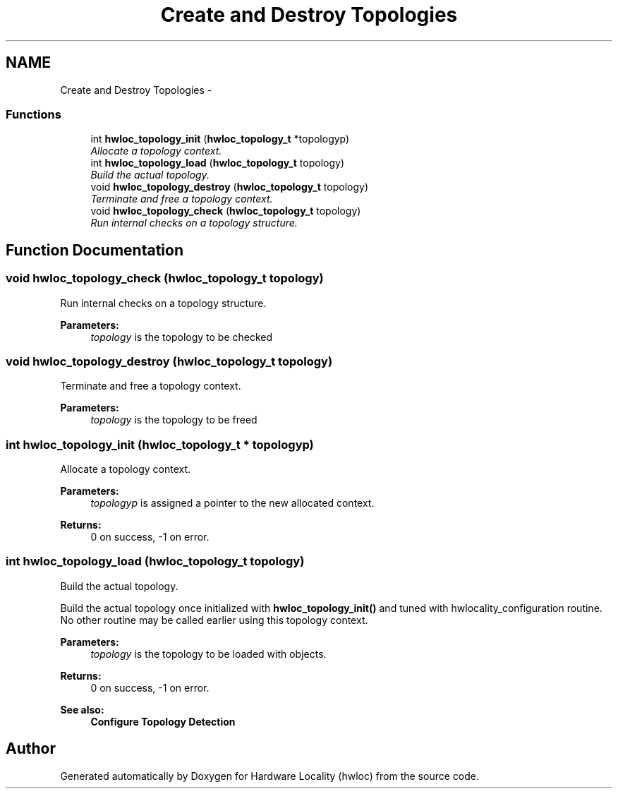 .TH "Create and Destroy Topologies" 3 "9 Oct 2009" "Version 0.9.1rc1" "Hardware Locality (hwloc)" \" -*- nroff -*-
.ad l
.nh
.SH NAME
Create and Destroy Topologies \- 
.SS "Functions"

.in +1c
.ti -1c
.RI "int \fBhwloc_topology_init\fP (\fBhwloc_topology_t\fP *topologyp)"
.br
.RI "\fIAllocate a topology context. \fP"
.ti -1c
.RI "int \fBhwloc_topology_load\fP (\fBhwloc_topology_t\fP topology)"
.br
.RI "\fIBuild the actual topology. \fP"
.ti -1c
.RI "void \fBhwloc_topology_destroy\fP (\fBhwloc_topology_t\fP topology)"
.br
.RI "\fITerminate and free a topology context. \fP"
.ti -1c
.RI "void \fBhwloc_topology_check\fP (\fBhwloc_topology_t\fP topology)"
.br
.RI "\fIRun internal checks on a topology structure. \fP"
.in -1c
.SH "Function Documentation"
.PP 
.SS "void hwloc_topology_check (\fBhwloc_topology_t\fP topology)"
.PP
Run internal checks on a topology structure. 
.PP
\fBParameters:\fP
.RS 4
\fItopology\fP is the topology to be checked 
.RE
.PP

.SS "void hwloc_topology_destroy (\fBhwloc_topology_t\fP topology)"
.PP
Terminate and free a topology context. 
.PP
\fBParameters:\fP
.RS 4
\fItopology\fP is the topology to be freed 
.RE
.PP

.SS "int hwloc_topology_init (\fBhwloc_topology_t\fP * topologyp)"
.PP
Allocate a topology context. 
.PP
\fBParameters:\fP
.RS 4
\fItopologyp\fP is assigned a pointer to the new allocated context.
.RE
.PP
\fBReturns:\fP
.RS 4
0 on success, -1 on error. 
.RE
.PP

.SS "int hwloc_topology_load (\fBhwloc_topology_t\fP topology)"
.PP
Build the actual topology. 
.PP
Build the actual topology once initialized with \fBhwloc_topology_init()\fP and tuned with hwlocality_configuration routine. No other routine may be called earlier using this topology context.
.PP
\fBParameters:\fP
.RS 4
\fItopology\fP is the topology to be loaded with objects.
.RE
.PP
\fBReturns:\fP
.RS 4
0 on success, -1 on error.
.RE
.PP
\fBSee also:\fP
.RS 4
\fBConfigure Topology Detection\fP 
.RE
.PP

.SH "Author"
.PP 
Generated automatically by Doxygen for Hardware Locality (hwloc) from the source code.
